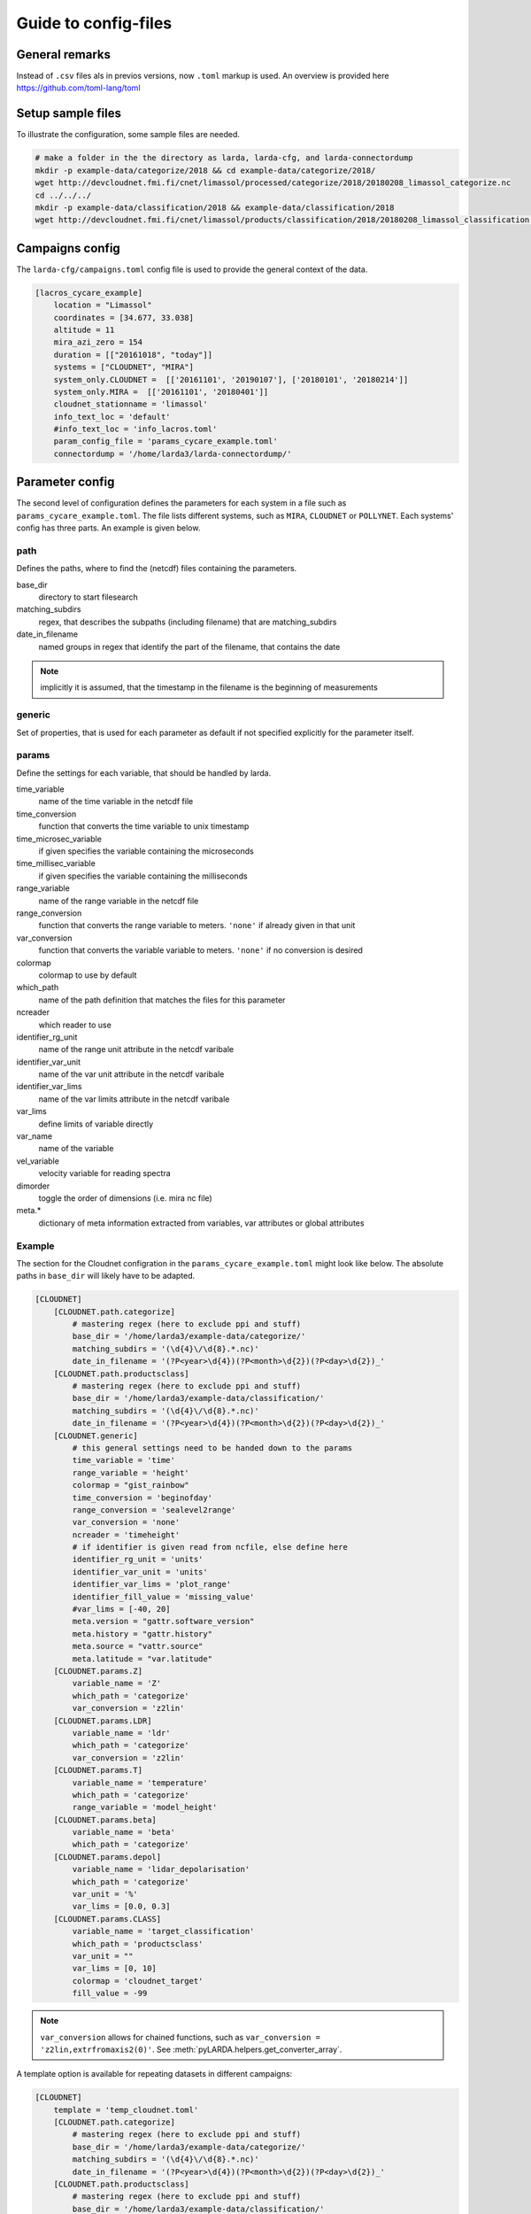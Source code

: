 
######################
Guide to config-files
######################

General remarks
---------------
Instead of ``.csv`` files als in previos versions, now ``.toml`` markup is used.
An overview is provided here https://github.com/toml-lang/toml


Setup sample files
-------------------
To illustrate the configuration, some sample files are needed.

.. code-block:: none

    # make a folder in the the directory as larda, larda-cfg, and larda-connectordump
    mkdir -p example-data/categorize/2018 && cd example-data/categorize/2018/
    wget http://devcloudnet.fmi.fi/cnet/limassol/processed/categorize/2018/20180208_limassol_categorize.nc
    cd ../../../
    mkdir -p example-data/classification/2018 && example-data/classification/2018
    wget http://devcloudnet.fmi.fi/cnet/limassol/products/classification/2018/20180208_limassol_classification.nc


Campaigns config
----------------

The  ``larda-cfg/campaigns.toml`` config file is used to provide the general context of the data.

.. code-block:: none

    [lacros_cycare_example]
        location = "Limassol"
        coordinates = [34.677, 33.038]
        altitude = 11
        mira_azi_zero = 154
        duration = [["20161018", "today"]]
        systems = ["CLOUDNET", "MIRA"]
        system_only.CLOUDNET =  [['20161101', '20190107'], ['20180101', '20180214']]
        system_only.MIRA =  [['20161101', '20180401']]
        cloudnet_stationname = 'limassol'
        info_text_loc = 'default'
        #info_text_loc = 'info_lacros.toml'       
        param_config_file = 'params_cycare_example.toml'
        connectordump = '/home/larda3/larda-connectordump/'




Parameter config
----------------

The second level of configuration defines the parameters for each system in a file such as 
``params_cycare_example.toml``. The file lists different systems, such as ``MIRA``, ``CLOUDNET`` or ``POLLYNET``.
Each systems' config has three parts. An example is given below.


path
^^^^

Defines the paths, where to find the (netcdf) files containing the parameters.

base_dir
    directory to start filesearch

matching_subdirs
    regex, that describes the subpaths (including filename) that are matching_subdirs

date_in_filename
    named groups in regex that identify the part of the filename, that contains the date

.. note::

    implicitly it is assumed, that the timestamp in the filename
    is the beginning of measurements

generic
^^^^^^^

Set of properties, that is used for each parameter as default if not specified explicitly for the parameter itself.

params
^^^^^^

Define the settings for each variable, that should be handled by larda.

time_variable
    name of the time variable in the netcdf file

time_conversion
    function that converts the time variable to unix timestamp

time_microsec_variable
    if given specifies the variable containing the microseconds

time_millisec_variable
    if given specifies the variable containing the milliseconds

range_variable
    name of the range variable in the netcdf file

range_conversion
    function that converts the range variable to meters. ``'none'`` if already given in that unit

var_conversion
    function that converts the variable variable to meters. ``'none'`` if no conversion is desired

colormap
    colormap to use by default

which_path
    name of the path definition that matches the files for this parameter

ncreader
    which reader to use

identifier_rg_unit
    name of the range unit attribute in the netcdf varibale

identifier_var_unit
    name of the var unit attribute in the netcdf varibale

identifier_var_lims
    name of the var limits attribute in the netcdf varibale

var_lims
    define limits of variable directly

var_name
    name of the variable

vel_variable
    velocity variable for reading spectra

dimorder
    toggle the order of dimensions (i.e. mira nc file)

meta.*
    dictionary of meta information extracted from variables, var attributes or global attributes


Example
^^^^^^^

The section for the Cloudnet configration in the ``params_cycare_example.toml`` might look like below.
The absolute paths in ``base_dir`` will likely have to be adapted.

.. code-block:: none

    [CLOUDNET]
        [CLOUDNET.path.categorize]
            # mastering regex (here to exclude ppi and stuff)
            base_dir = '/home/larda3/example-data/categorize/'
            matching_subdirs = '(\d{4}\/\d{8}.*.nc)'
            date_in_filename = '(?P<year>\d{4})(?P<month>\d{2})(?P<day>\d{2})_'
        [CLOUDNET.path.productsclass]
            # mastering regex (here to exclude ppi and stuff)
            base_dir = '/home/larda3/example-data/classification/'
            matching_subdirs = '(\d{4}\/\d{8}.*.nc)'
            date_in_filename = '(?P<year>\d{4})(?P<month>\d{2})(?P<day>\d{2})_'
        [CLOUDNET.generic]
            # this general settings need to be handed down to the params
            time_variable = 'time'
            range_variable = 'height'
            colormap = "gist_rainbow"
            time_conversion = 'beginofday'
            range_conversion = 'sealevel2range'
            var_conversion = 'none'
            ncreader = 'timeheight'
            # if identifier is given read from ncfile, else define here
            identifier_rg_unit = 'units'
            identifier_var_unit = 'units'
            identifier_var_lims = 'plot_range'
            identifier_fill_value = 'missing_value'
            #var_lims = [-40, 20]
            meta.version = "gattr.software_version"
            meta.history = "gattr.history"
            meta.source = "vattr.source"
            meta.latitude = "var.latitude"
        [CLOUDNET.params.Z]
            variable_name = 'Z'
            which_path = 'categorize'
            var_conversion = 'z2lin'
        [CLOUDNET.params.LDR]
            variable_name = 'ldr'
            which_path = 'categorize'
            var_conversion = 'z2lin'
        [CLOUDNET.params.T]
            variable_name = 'temperature'
            which_path = 'categorize'
            range_variable = 'model_height'
        [CLOUDNET.params.beta]
            variable_name = 'beta'
            which_path = 'categorize'
        [CLOUDNET.params.depol]
            variable_name = 'lidar_depolarisation'
            which_path = 'categorize'    
            var_unit = '%'
            var_lims = [0.0, 0.3]
        [CLOUDNET.params.CLASS]
            variable_name = 'target_classification'
            which_path = 'productsclass'
            var_unit = ""
            var_lims = [0, 10]
            colormap = 'cloudnet_target'
            fill_value = -99


.. note::

    ``var_conversion`` allows for chained functions, such as ``var_conversion = 'z2lin,extrfromaxis2(0)'``.
    See :meth:`pyLARDA.helpers.get_converter_array`.


A template option is available for repeating datasets in different campaigns:

.. code-block:: none

    [CLOUDNET]
        template = 'temp_cloudnet.toml'
        [CLOUDNET.path.categorize]
            # mastering regex (here to exclude ppi and stuff)
            base_dir = '/home/larda3/example-data/categorize/'
            matching_subdirs = '(\d{4}\/\d{8}.*.nc)'
            date_in_filename = '(?P<year>\d{4})(?P<month>\d{2})(?P<day>\d{2})_'
        [CLOUDNET.path.productsclass]
            # mastering regex (here to exclude ppi and stuff)
            base_dir = '/home/larda3/example-data/classification/'
            matching_subdirs = '(\d{4}\/\d{8}.*.nc)'
            date_in_filename = '(?P<year>\d{4})(?P<month>\d{2})(?P<day>\d{2})_'


The ``generic`` and ``params`` section are then defined in :file:`larda-cfg/temp_cloudnet.toml`.
In the :class:`pyLARDA.ParameterInfo.ParameterInfo`, the template is updated with the campaign configuration.
Hence, single ``generic`` or ``params`` configurations in the template can be overwritten. 

The configuration can be checked by running ``python3 ListCollector.py``
Afterwards the connectordump at ``larda-connectordump/lacros_cycare_example/connector_CLOUDNET.json``
should look similar to

.. code-block:: none

    {
    "categorize": [
        [
        [
            "20180208-000000",
            "20180209-000000"
        ],
        "./2018/20180208_limassol_categorize.nc"
        ]
    ],
    "productsclass": [
        [
        [
            "20180208-000000",
            "20180209-000000"
        ],
        "./2018/20180208_limassol_classification.nc"
        ]
    ]
    }